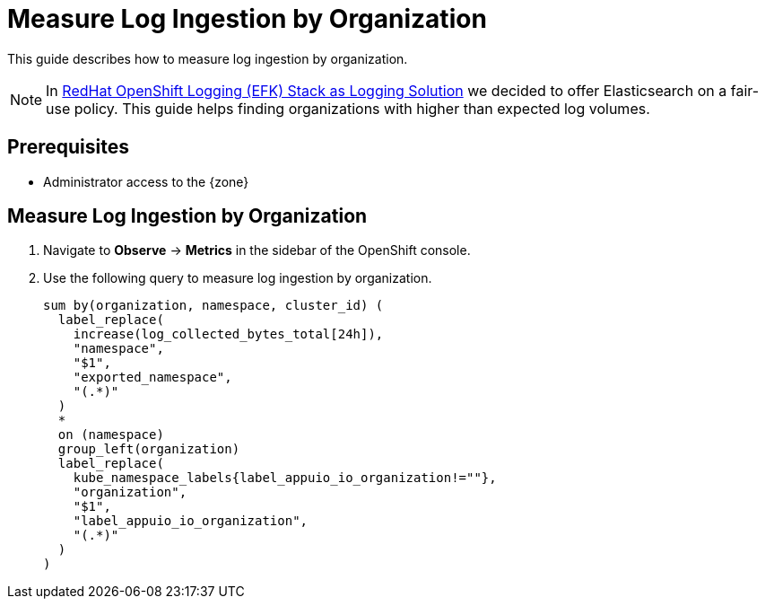 = Measure Log Ingestion by Organization

This guide describes how to measure log ingestion by organization.

NOTE: In xref:appuio-cloud:ROOT:explanation/decisions/efk-openshift-logging.adoc[RedHat OpenShift Logging (EFK) Stack as Logging Solution] we decided to offer Elasticsearch on a fair-use policy.
This guide helps finding organizations with higher than expected log volumes.

== Prerequisites

* Administrator access to the {zone}

== Measure Log Ingestion by Organization

. Navigate to **Observe** -> **Metrics** in the sidebar of the OpenShift console.

. Use the following query to measure log ingestion by organization.
+
[source,PromQL]
----
sum by(organization, namespace, cluster_id) (
  label_replace(
    increase(log_collected_bytes_total[24h]),
    "namespace",
    "$1",
    "exported_namespace",
    "(.*)"
  )
  *
  on (namespace)
  group_left(organization)
  label_replace(
    kube_namespace_labels{label_appuio_io_organization!=""},
    "organization",
    "$1",
    "label_appuio_io_organization",
    "(.*)"
  )
)
----
